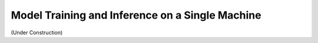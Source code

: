 .. _single-machine-training-inference:

Model Training and Inference on a Single Machine
-------------------------------------------------

(Under Construction)